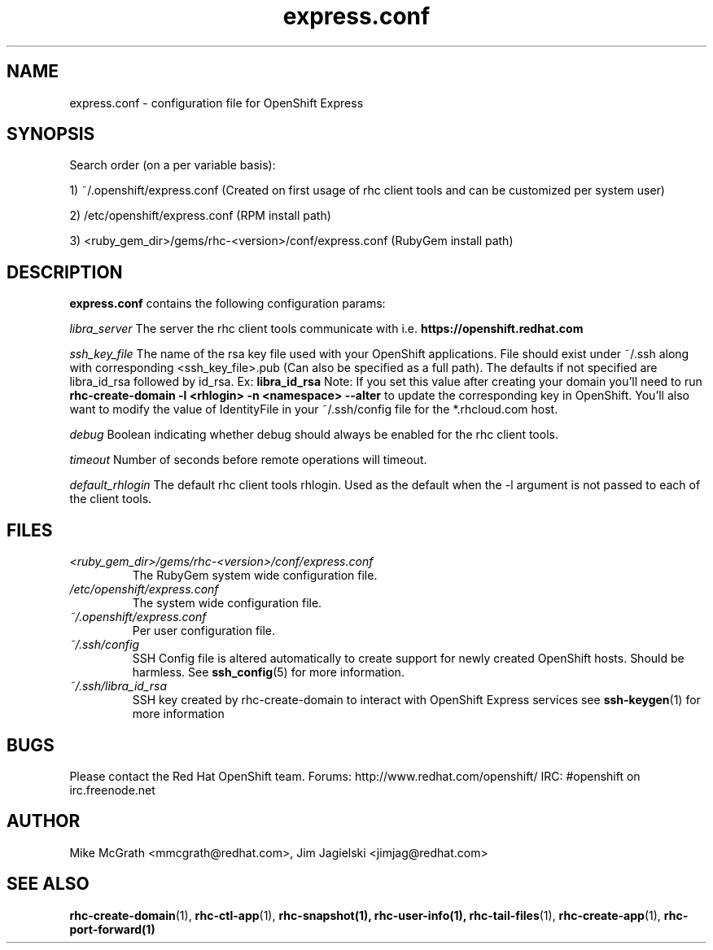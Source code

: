 .\" Process this file with
.\" groff -man -Tascii express.conf.5
.\" 
.TH "express.conf" "5" "JANUARY 2011" "Linux" "User Manuals"
.SH "NAME"
express.conf \- configuration file for OpenShift Express
.SH "SYNOPSIS"
Search order (on a per variable basis):

1) ~/.openshift/express.conf (Created on first usage of rhc client tools and can be customized per system user)

2) /etc/openshift/express.conf (RPM install path)

3) <ruby_gem_dir>/gems/rhc\-<version>/conf/express.conf (RubyGem install path)
.SH "DESCRIPTION"
.B express.conf
contains the following configuration params:

.I libra_server
The server the rhc client tools communicate with i.e. 
.B https://openshift.redhat.com

.I ssh_key_file
The name of the rsa key file used with your OpenShift applications.  File
should exist under ~/.ssh along with corresponding <ssh_key_file>.pub (Can
also be specified as a full path).  The defaults if not specified are
libra_id_rsa followed by id_rsa.  Ex:
.B libra_id_rsa
Note: If you set this value after creating your domain you'll need to run
.B rhc\-create\-domain \-l <rhlogin> \-n <namespace> \-\-alter
to update the corresponding key in OpenShift.  You'll also want to 
modify the value of IdentityFile in your ~/.ssh/config file 
for the *.rhcloud.com host.


.I debug
Boolean indicating whether debug should always be enabled for the rhc client tools.

.I timeout
Number of seconds before remote operations will timeout.

.I default_rhlogin
The default rhc client tools rhlogin.  Used as the default when the \-l argument is not passed to each of the client tools.

.SH "FILES"
.I <ruby_gem_dir>/gems/rhc\-<version>/conf/express.conf
.RS
The RubyGem system wide configuration file.
.RE
.I /etc/openshift/express.conf
.RS
The system wide configuration file.
.RE
.I ~/.openshift/express.conf
.RS
Per user configuration file.
.RE
.I ~/.ssh/config
.RS
SSH Config file is altered automatically to create support for
newly created OpenShift hosts.  Should be harmless.  See
.BR ssh_config (5)
for more information.
.RE
.I ~/.ssh/libra_id_rsa
.RS
SSH key created by rhc\-create\-domain to interact with OpenShift Express services
see
.BR ssh\-keygen (1)
for more information
.RE
.SH "BUGS"
Please contact the Red Hat OpenShift team.
Forums: http://www.redhat.com/openshift/
IRC: #openshift on irc.freenode.net
.SH "AUTHOR"
Mike McGrath <mmcgrath@redhat.com>, Jim Jagielski <jimjag@redhat.com>
.SH "SEE ALSO"
.BR rhc\-create\-domain (1),
.BR rhc\-ctl\-app (1),
.BR rhc\-snapshot(1),
.BR rhc\-user\-info(1),
.BR rhc\-tail\-files (1),
.BR rhc\-create\-app (1),
.BR rhc\-port\-forward(1)

